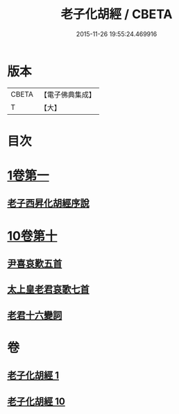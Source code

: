 #+TITLE: 老子化胡經 / CBETA
#+DATE: 2015-11-26 19:55:24.469916
* 版本
 |     CBETA|【電子佛典集成】|
 |         T|【大】     |

* 目次
* [[file:KR6s0074_001.txt::001-1266a30][1卷第一]]
** [[file:KR6s0074_001.txt::1266b10][老子西昇化胡經序說]]
* [[file:KR6s0074_010.txt::010-1267c6][10卷第十]]
** [[file:KR6s0074_010.txt::1268b6][尹喜哀歎五首]]
** [[file:KR6s0074_010.txt::1268c8][太上皇老君哀歌七首]]
** [[file:KR6s0074_010.txt::1269a27][老君十六變詞]]
* 卷
** [[file:KR6s0074_001.txt][老子化胡經 1]]
** [[file:KR6s0074_010.txt][老子化胡經 10]]
